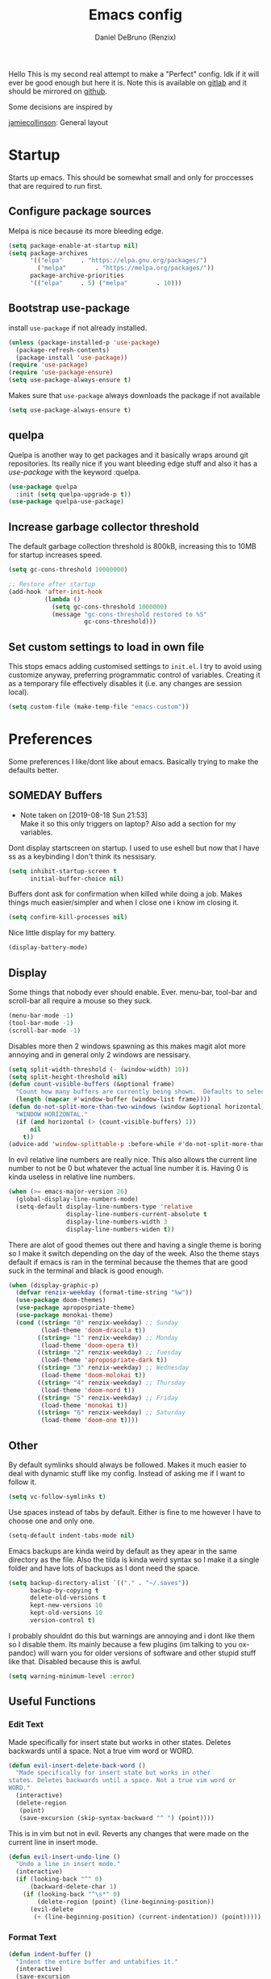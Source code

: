 #+TITLE: Emacs config
#+AUTHOR: Daniel DeBruno (Renzix)
#+TOC: true
#+PROPERTY: header-args :results silent

Hello This is my second real attempt to make a "Perfect" config. Idk
if it will ever be good enough but here it is. Note this is available
on [[https://gitlab.com/Renzix/Dotfiles][gitlab]] and it should be mirrored on [[https://github.com/Renzix/Dotfiles-Mirror][github]].

Some decisions are inspired by

[[https://jamiecollinson.com/blog/my-emacs-config/][jamiecollinson]]: General layout

* Startup

  Starts up emacs. This should be somewhat small and only for
  proccesses that are required to run first.

** Configure package sources

   Melpa is nice because its more bleeding edge.

   #+NAME: melpa
   #+BEGIN_SRC emacs-lisp
     (setq package-enable-at-startup nil)
     (setq package-archives
           '(("elpa"     . "https://elpa.gnu.org/packages/")
             ("melpa"        . "https://melpa.org/packages/"))
           package-archive-priorities
           '(("elpa"     . 5) ("melpa"        . 10)))

   #+END_SRC

** Bootstrap use-package

   install =use-package= if not already installed.

   #+NAME: use-package
   #+BEGIN_SRC emacs-lisp
     (unless (package-installed-p 'use-package)
       (package-refresh-contents)
       (package-install 'use-package))
     (require 'use-package)
     (require 'use-package-ensure)
     (setq use-package-always-ensure t)
   #+END_SRC

   Makes sure that =use-package= always downloads the package if not available

   #+BEGIN_SRC emacs-lisp
     (setq use-package-always-ensure t)
   #+END_SRC
** quelpa

   Quelpa is another way to get packages and it basically wraps around
   git repositories. Its really nice if you want bleeding edge stuff
   and also it has a [[use-package]] with the keyword :quelpa.

   #+NAME: quelpa-use-package
   #+BEGIN_SRC emacs-lisp
     (use-package quelpa
       :init (setq quelpa-upgrade-p t))
     (use-package quelpa-use-package) 
   #+END_SRC
** Increase garbage collector threshold

   The default garbage collection threshold is 800kB, increasing this
   to 10MB for startup increases speed.

   #+NAME: garbage-collection
   #+BEGIN_SRC emacs-lisp
     (setq gc-cons-threshold 10000000)

     ;; Restore after startup
     (add-hook 'after-init-hook
               (lambda ()
                 (setq gc-cons-threshold 1000000)
                 (message "gc-cons-threshold restored to %S"
                          gc-cons-threshold)))
   #+END_SRC

** Set custom settings to load in own file

   This stops emacs adding customised settings to =init.el=. I try to
   avoid using customize anyway, preferring programmatic control of
   variables. Creating it as a temporary file effectively disables it
   (i.e. any changes are session local).

   #+NAME: custom
   #+BEGIN_SRC emacs-lisp
     (setq custom-file (make-temp-file "emacs-custom"))
   #+END_SRC

* Preferences

  Some preferences I like/dont like about emacs. Basically trying to
  make the defaults better.

** SOMEDAY Buffers

   - Note taken on [2019-08-18 Sun 21:53] \\
     Make it so this only triggers on laptop? Also add a section for my variables.

   Dont display startscreen on startup. I used to use eshell but now
   that I have ss as a keybinding I don't think its nessisary.

   #+NAME: initial-buffer
   #+BEGIN_SRC emacs-lisp
     (setq inhibit-startup-screen t
           initial-buffer-choice nil)
   #+END_SRC

   Buffers dont ask for confirmation when killed while doing a
   job. Makes things much easier/simpler and when I close one i know
   im closing it.

   #+NAME: confirm-kill-processes
   #+BEGIN_SRC emacs-lisp
     (setq confirm-kill-processes nil)
   #+END_SRC
   
   Nice little display for my battery.

   #+NAME: battery
   #+BEGIN_SRC emacs-lisp
     (display-battery-mode)
   #+END_SRC

** Display

   Some things that nobody ever should enable. Ever. menu-bar,
   tool-bar and scroll-bar all require a mouse so they suck.

   #+NAME: bar-disable
   #+BEGIN_SRC emacs-lisp
     (menu-bar-mode -1)
     (tool-bar-mode -1)
     (scroll-bar-mode -1)
   #+END_SRC
   
   Disables more then 2 windows spawning as this makes magit alot more
   annoying and in general only 2 windows are nessisary.

   #+NAME: two-windows
   #+BEGIN_SRC emacs-lisp
     (setq split-width-threshold (- (window-width) 10))
     (setq split-height-threshold nil)
     (defun count-visible-buffers (&optional frame)
       "Count how many buffers are currently being shown.  Defaults to selected FRAME."
       (length (mapcar #'window-buffer (window-list frame))))
     (defun do-not-split-more-than-two-windows (window &optional horizontal)
       "WINDOW HORIZONTAL."
       (if (and horizontal (> (count-visible-buffers) 1))
           nil
         t))
     (advice-add 'window-splittable-p :before-while #'do-not-split-more-than-two-windows)
   #+END_SRC

   In evil relative line numbers are really nice. This also allows the
   current line number to not be 0 but whatever the actual line number
   it is. Having 0 is kinda useless in relative line numbers.

   #+NAME: line-numbers
   #+BEGIN_SRC emacs-lisp
     (when (>= emacs-major-version 26)
       (global-display-line-numbers-mode)
       (setq-default display-line-numbers-type 'relative
                     display-line-numbers-current-absolute t
                     display-line-numbers-width 3
                     display-line-numbers-widen t))
   #+END_SRC
   
   There are alot of good themes out there and having a single theme
   is boring so I make it switch depending on the day of the
   week. Also the theme stays default if emacs is ran in the terminal
   because the themes that are good suck in the terminal and black is
   good enough.

   #+NAME: theme
   #+BEGIN_SRC emacs-lisp
     (when (display-graphic-p)
       (defvar renzix-weekday (format-time-string "%w"))
       (use-package doom-themes)
       (use-package apropospriate-theme)
       (use-package monokai-theme)
       (cond ((string= "0" renzix-weekday) ;; Sunday
              (load-theme 'doom-dracula t))
             ((string= "1" renzix-weekday) ;; Monday
              (load-theme 'doom-opera t))
             ((string= "2" renzix-weekday) ;; Tuesday
              (load-theme 'apropospriate-dark t))
             ((string= "3" renzix-weekday) ;; Wednesday
              (load-theme 'doom-molokai t))
             ((string= "4" renzix-weekday) ;; Thursday
              (load-theme 'doom-nord t))
             ((string= "5" renzix-weekday) ;; Friday
              (load-theme 'monokai t))
             ((string= "6" renzix-weekday) ;; Saturday
              (load-theme 'doom-one t))))
   #+END_SRC   

** Other

   By default symlinks should always be followed. Makes it much easier
   to deal with dynamic stuff like my config. Instead of asking me if
   I want to follow it.

   #+NAME: symlinks
   #+BEGIN_SRC emacs-lisp
     (setq vc-follow-symlinks t)
   #+END_SRC

   Use spaces instead of tabs by default. Either is fine to me however
   I have to choose one and only one.

   #+NAME: indent-default
   #+BEGIN_SRC emacs-lisp
     (setq-default indent-tabs-mode nil)
   #+END_SRC
   
   Emacs backups are kinda weird by default as they apear in the same
   directory as the file. Also the tilda is kinda weird syntax so I
   make it a single folder and have lots of backups as I dont need the
   space.
  
   #+NAME: backups
   #+BEGIN_SRC emacs-lisp
     (setq backup-directory-alist `(("." . "~/.saves"))
           backup-by-copying t
           delete-old-versions t
           kept-new-versions 10
           kept-old-versions 10
           version-control t)
   #+END_SRC
   
   I probably shouldnt do this but warnings are annoying and i dont
   like them so I disable them. Its mainly because a few plugins (im
   talking to you ox-pandoc) will warn you for older versions of
   software and other stupid stuff like that. Disabled because this is
   awful.
   
   #+NAME: warn-level
   #+BEGIN_SRC emacs-lisp :tangle no
     (setq warning-minimum-level :error)
   #+END_SRC
 
** Useful Functions
*** Edit Text

    Made specifically for insert state but works in other
    states. Deletes backwards until a space. Not a true vim word or
    WORD.
   
    #+NAME evil-insert-delete-back-word
    #+BEGIN_SRC emacs-lisp
      (defun evil-insert-delete-back-word ()
        "Made specifically for insert state but works in other
      states. Deletes backwards until a space. Not a true vim word or
      WORD."
        (interactive)
        (delete-region
         (point)
         (save-excursion (skip-syntax-backward "^ ") (point))))
    #+END_SRC
   
    This is in vim but not in evil. Reverts any changes that were made
    on the current line in insert mode.

    #+NAME: evil-insert-undo-line
    #+BEGIN_SRC emacs-lisp
      (defun evil-insert-undo-line ()
        "Undo a line in insert mode."
        (interactive)
        (if (looking-back "^" 0)
            (backward-delete-char 1)
          (if (looking-back "^\s*" 0)
              (delete-region (point) (line-beginning-position))
            (evil-delete
             (+ (line-beginning-position) (current-indentation)) (point)))))
    #+END_SRC

*** Format Text

    #+NAME: indent-buffer
    #+BEGIN_SRC emacs-lisp
      (defun indent-buffer ()
        "Indent the entire buffer and untabifies it."
        (interactive)
        (save-excursion
          (indent-region (point-min) (point-max) nil)
          (untabify (point-min) (point-max))))
    #+END_SRC
   
    Smart indentation that i found [[https://www.emacswiki.org/emacs/NoTabs][here]]. Infers indentation based on
    the amount of tabs/spaces in the current buffer. If its a new
    buffer then use the [[indent-default][default value]].

    #+NAME: infer-identation-style
    #+BEGIN_SRC emacs-lisp
      (defun infer-indentation-style ()
        (let ((space-count (how-many "^  " (point-min) (point-max)))
              (tab-count (how-many "^\t" (point-min) (point-max))))
          (if (> space-count tab-count) (setq indent-tabs-mode nil))
          (if (> tab-count space-count) (setq indent-tabs-mode t))))
    #+END_SRC

*** File Handling

    Emacs is actually stupid and if you try to rename a open file it
    wont effect the buffer. You then end up with 2 files and you have
    to either close or rename the buffer. This should be in emacs by
    default idk why its not.

    #+NAME: rename-file-and-buffer
    #+BEGIN_SRC emacs-lisp
      (defun rename-file-and-buffer ()
        "Renames current buffer and file it is visiting."
        (interactive)
        (let* ((name (buffer-name))
               (filename (buffer-file-name))
               (basename (file-name-nondirectory filename)))
          (if (not (and filename (file-exists-p filename)))
              (error "Buffer '%s' is not visiting a file!" name)
            (let ((new-name (read-file-name "New name: "
                                            (file-name-directory filename) basename nil basename)))
              (if (get-buffer new-name)
                  (error "A buffer named '%s' already exists!" new-name)
                (rename-file filename new-name 1)
                (rename-buffer new-name)
                (set-visited-file-name new-name)
                (set-buffer-modified-p nil)
                (message "File '%s' successfully renamed to '%s'"
                         name (file-name-nondirectory new-name)))))))
    #+END_SRC
   
    This is the same problem as the function above. Emacs does not
    close the buffer you have open if you delete the file so you might
    accidently save it. Better to just call this function if the buffer
    is open.

    #+NAME: delete-file-and-buffer
    #+BEGIN_SRC emacs-lisp
      (defun delete-file-and-buffer ()
        "Kill the current buffer and deletes the file it is visiting."
        (interactive)
        (let ((filename (buffer-file-name)))
          (when filename
            (if (vc-backend filename)
                (vc-delete-file filename)
              (progn
                (delete-file filename)
                (message "Deleted file %s" filename)
                (kill-buffer))))))
    #+END_SRC

*** SOMEDAY Projects
    
    - Note taken on [2019-08-18 Sun 21:53] \\
      Make a =projectile-create-tags= that also works on windows

    This first sees if it is in a projectile project. If it isnt then
    it will ask for one then run =projectile-find-file=. If it is then
    it will just run =projectile-find-file=. Just a better default.

    #+NAME: helm-projectile-find-file-or-project
    #+BEGIN_SRC emacs-lisp
      (defun helm-projectile-find-file-or-project ()
        "Does switch project if not in a project and 'find-file' if in one."
        (interactive)
        (if (projectile-project-p)
            (helm-projectile-find-file)
          (helm-projectile-switch-project)))
    #+END_SRC
    
    This one runs =helm-projectile-find-file= if in a project but
    normal =helm-find-file= if not inside a project.

    #+NAME: helm-projectile-find-file-or-project
    #+BEGIN_SRC emacs-lisp
      (defun helm--find-file-or-projectile-find-file ()
        "Does switch project if not in a project and 'find-file' if in one."
        (interactive)
        (if (projectile-project-p)
            (helm-projectile-find-file)
          (helm-find-file)))
    #+END_SRC
   
    This first sees if it is in a projectile project. If it isnt then
    it will ask for one then both of them run =helm-projectile-ag= or
    =helm-projectile-rg= depending on if you are in windows or
    something else. I made this fix because helm-projectile-rg didnt
    work on windows but maybe i should try again later (rg does work
    on windows just not the emacs plugin).

    #+NAME: helm-projectile-search-or-project
    #+BEGIN_SRC emacs-lisp
      (defun helm-projectile-search-or-project ()
        "Does switch project if not in a project and search all files in said project."
        (interactive)
        (if (projectile-project-p)
            (if (string-equal system-type "windows-nt")
                (helm-projectile-ag)
              (helm-projectile-rg))
          (helm-projectile-switch-project)))
    #+END_SRC

    Creates tags for all the files. I need to get something like this
    that works properly on windows.
   
    #+NAME: create-tags
    #+BEGIN_SRC emacs-lisp
      (defun create-tags (dir-name)
        "Create tags file in DIR-NAME."
        (interactive "DDirectory: ")
        (eshell-command
         (format "find %s -type f -name \"*.[ch]\" | etags -" dir-name)))
    #+END_SRC

*** SOMEDAY Open Buffer
    
    - Note taken on [2019-08-18 Sun 21:54] \\
      Add doas-edit or make [[sudo-edit]] check for bsd/doas

    I like using eshell and vterm but dealing with emacs buffers is
    actually insane. I made a coupld simple functions to switch to a
    vterm/eshell window and then be able to switch back. This makes
    them fullscreen which is hella nice. This is the variable that
    stores the perspective.

    #+NAME: my:window-conf
    #+BEGIN_SRC emacs-lisp
      (defvar my:window-conf nil)
    #+END_SRC

    Here is the eshell toggle function which uses said variable to
    switch if not already in a eshell buffer fullscreen.
    
    #+NAME: eshell-toggle
    #+BEGIN_SRC emacs-lisp
      (defun eshell-toggle (buf-name)
        "Switch to eshell and save persp.  BUF-NAME is the current buffer name."
        (interactive (list (buffer-name)))
        (if (string-equal buf-name "*eshell*")
            (set-window-configuration my:window-conf)
          (progn
            (setq my:window-conf (current-window-configuration))
            (delete-other-windows)
            (eshell))))
    #+END_SRC
    
    This is for the next funciton. vterm doesnt automatically switch
    if called and open so i need a helper function.

    #+NAME: switch-to-vterm
    #+BEGIN_SRC emacs-lisp
      (defun switch-to-vterm ()
        "Switch to vterm."
        (if (get-buffer "vterm")
            (switch-to-buffer "vterm")
          (vterm)))
    #+END_SRC
    
    Function to switch to a fullscreen terminal and back again without
    losing your current layout.

    #+NAME: vterm-toggle
    #+BEGIN_SRC emacs-lisp
      (defun vterm-toggle (buf-name)
        "Switch to vterm and save persp.  BUF-NAME is the current buffer name."
        (interactive (list (buffer-name)))
        (if (string-equal buf-name "vterm")
            (set-window-configuration my:window-conf)
          (progn
            (setq my:window-conf (current-window-configuration))
            (delete-other-windows)
            (switch-to-vterm))))
    #+END_SRC

    Opens magit status in a single buffer because its so much easier to
    work with a do git things. I dont really need to see the file I was
    working on as I can just see the changes in =magit-status=

    #+NAME: magit-status-only
    #+BEGIN_SRC emacs-lisp
      (defun magit-status-only ()
        "Opens magit-status in a single buffer."
        (magit-status)
        (delete-other-windows))
    #+END_SRC

    Opens the current buffer with sudo. Again this probably should be
    default or at least some form of it as this doesnt work if you dont
    have sudo. Maybe there is a cross platform su thing for tramp? idk
   
    #+NAME: sudo-edit
    #+BEGIN_SRC emacs-lisp
      (defun sudo-edit (&optional arg)
        "Edits a file with sudo priv.  Optionally take a ARG for the filename."
        (interactive "P")
        (if (or arg (not buffer-file-name))
            (find-file
             (concat "/sudo:root@localhost:"
                     (ido-read-file-name "Find file(as root): ")))
          (find-alternate-file (concat "/sudo:root@localhost:" buffer-file-name))))


    #+END_SRC
    
    Opens my emacs configuration for editing.

    #+NAME: open-emacs-config
    #+BEGIN_SRC emacs-lisp
      (defun open-emacs-config ()
        "Opens my Emacs config uwu."
        (interactive)
        (find-file "~/Dotfiles/.emacs.d/config.org"))
    #+END_SRC

* Core
** Fuzzy Find
*** Helm

    Helm is a fuzzy finder search for ANYTHING you want in emacs. It
    also has alot of plugins that work with other plugins. The two
    alternatives is ivy and ido. Helm is the heaviest however it also
    has the most features. Ivy is the simpliest and has the smallest
    code base. Ivy is also very extendable and easier to work with
    then helm or ido. Ido comes default with emacs and is said to be
    the fastest but has a more complex code base then ivy.

    One of the big things that seperates helm from the rest is that
    there are multiple selection options per command. For example if
    you =helm-find-file= and press =RET= it will open that
    file. However if you press F2 it will open that file in another
    window.

    #+NAME: helm
    #+BEGIN_SRC emacs-lisp
      (use-package helm
        :config
        (helm-autoresize-mode t)
        (setq helm-autoresize-max-height 30
              helm-display-header-line nil)
        (helm-mode t))
    #+END_SRC

    Helm has a plugin you can use to use ripgrep as the search tool.

    #+NAME: helm-rg
    #+BEGIN_SRC emacs-lisp
      (use-package helm-rg
        :after helm)
    #+END_SRC
   
** Version Control
*** Git
**** Magit
     
     Magit is one of the greatest emacs packages to exist. It allows
     the power of git in a tui/gui/cli form depending on what is
     needed. Note this is disabled because it is not [[Evil]] enough

     #+NAME: magit
     #+BEGIN_SRC emacs-lisp
       (use-package magit)
     #+END_SRC

**** Forge

     This is in beta but forge allows [[magit]] to talk to github and
     gitlab in order to deal with Pull Requests and Issues.

     #+NAME: forge
     #+BEGIN_SRC emacs-lisp
       (use-package forge
         :after magit)
     #+END_SRC
**** evil-magit

     [[Magit]] isnt [[evil]] enough. It doesnt have standard [[evil]] keybindings
     and rebinds stuff like j and k. evil-magit fixes this by
     rebinding them and this is one of the only packages that isnt
     supported by [[evil-collection]]. For some fucking reason this has to
     load before evil so it also needs evil-want-keybinding for
     [[evil-collection]].

     #+NAME: evil-magit
     #+BEGIN_SRC emacs-lisp
       (use-package evil-magit
         :init (setq evil-want-keybinding nil))
     #+END_SRC

**** Git Timemachine

     This package allows you to go back and forth between a files git
     history. 

     #+NAME: git-timemachine
     #+BEGIN_SRC emacs-lisp
       (use-package git-timemachine
         :bind ("C-c g t" . 'git-timemachine-toggle))
     #+END_SRC     

**** Git Gutter

     Shows changes, deletions or additions from master. Really useful
     to see what you did and what will or wont be committed without
     having to open up [[magit]].

     #+NAME: git-gutter
     #+BEGIN_SRC emacs-lisp
       (use-package git-gutter 
         :config (global-git-gutter-mode)) 
     #+END_SRC
** Autocompletion
*** Company
    
    Company is the newest and greatest auto completion engine for
    emacs. Technically these have binds but I am not really counting
    those as real keybindings because its only in effect during a
    completion.

    #+NAME: company
    #+BEGIN_SRC emacs-lisp
      (use-package company
        :init
        (add-hook 'after-init-hook 'global-company-mode)
        (setq company-require-match 'never
              company-minimum-prefix-length 2
              company-tooltip-align-annotations t
              company-idle-delay 1
              company-tooltip-limit 20
              global-company-mode t)
        :bind (:map company-active-map
                    ("S-TAB" . company-select-previous)
                    ("<backtab>" . company-select-previous)
                    ("<return>" . nil)
                    ("RET" . nil)
                    ("C-SPC" . company-complete-selection)
                    ("TAB" . company-complete-common-or-cycle)))
    #+END_SRC
    
    This is also intergrated with [[yasnippet]] for a whole bunhc of
    functions.
     
    #+NAME: company-mode-with-yas
    #+BEGIN_SRC emacs-lisp
      (defun company-mode-with-yas (backend)
        (if (and (listp backend) (member 'company-yasnippet backend))
            backend
          (append (if (consp backend) backend (list backend))
                  '(:with company-yasnippet))))

      (with-eval-after-load "company"
        (with-eval-after-load "yasnippet"
          '(setq company-backends (mapcar #'company-mode-with-yas company-backends))))
    #+END_SRC

** Projects
*** Projectile
    <<helm-projectile>>
    
    Projectile is a way to use specific commands for a specific
    project. A project is any folder with a source control or a
    .projectile file/folder. This is the definition of helm-projectile
    however it also installs projectile. This is also intergrated into
    [[helm]].

    #+NAME: projectile
    #+BEGIN_SRC emacs-lisp
      (use-package helm-projectile
        :after 'helm
        :init
        (setq projectile-enable-caching t
              projectile-file-exists-local-cache-expire (* 5 60)
              projectile-file-exists-remote-cache-expire (* 10 60)
              projectile-switch-project-action 'helm-projectile-find-file
              projectile-sort-order 'recently-active)
        :config
        (projectile-mode t))
    #+END_SRC

*** Treemacs
    <<treemacs-evil>><<treemacs-projectile>><<treemacs-magit>>
    
    Treemacs is a tree layout file explorer. Its useful for projects
    and has TONS of plugins to work with other plugins. It works with
    [[evil]],[[projectile]], and [[magit]]. It also should have =all-the-icons= to
    look pretty :p.

    #+NAME: treemacs
    #+BEGIN_SRC emacs-lisp
      (use-package treemacs)
      (use-package treemacs-evil
        :after '(treemacs evil))
      (use-package treemacs-projectile
        :after '(treemacs projectile))
      (use-package treemacs-magit
        :after '(treemacs magit))
      ;; Icons for treemacs
      (use-package all-the-icons)
    #+END_SRC

** Plain Text Modes
*** Org
    
    Org mode is the best thing since sliced bread. It allows you to do
    Outlines, Planning, Capturing, Spreadsheets, Markup, Exporting,
    Literite Programming and much [[https://orgmode.org/][more]].

    #+NAME: org
    #+BEGIN_SRC emacs-lisp
      (use-package org
        :init
        (setq-default initial-major-mode 'org-mode
                      initial-scratch-message ""
                      org-src-tab-acts-natively t
                      org-confirm-babel-evaluate nil)
        (setq org-log-done 'time
              org-todo-keywords '((sequence "TODO(t)" "SOMEDAY(s)" "NEXT(n)" "|")
                                  (sequence "WORKING(w!)" "BLOCKED(B@)" "|")
                                  (sequence "REPORT(r)" "BUG(b)" "KNOWN(k)" "|" "FIXED(f!)")
                                  (sequence "|" "DONE(d)" "CANCEL(c@)")
                                  (sequence "|" "STUDY(y!)")))
        (org-babel-do-load-languages
         'org-babel-load-languages
         '((org . t)
           (C . t)
           (latex . t)
           (emacs-lisp . t)
           (sql . t)
           (shell . t)
           (python . t))))
    #+END_SRC
    <<org-rifle>>
    
    Org rifle is a thing that helps me search a org mode multiple org
    mode buffers with [[helm]] I am mainly gonna use it to search for
    locations. Note this requires [[helm]]
    
    #+NAME: helm-org-rifle
    #+BEGIN_SRC emacs-lisp
      (use-package helm-org-rifle
        :after '(org helm))
    #+END_SRC

**** Org Exports
     <<ox-pandoc>><<htmlize>><<ox-twbs>><<ox-hugo>>
     There are many plugins you can install to get more exports. Here
     are the 3 that I use frequently. Pandoc is nice for docx, htmlize
     is for html and ox-twbs is for better html docs with
     twitter-bootstrap. ox-hugo because the markdown specs are awful
     and very vague so this one works on the static site generator
     [[https://gohugo.io][hugo]]. See [[https://ox-hugo.scripter.co][here]] for doucmentation on it.

     #+NAME: org-exports
     #+BEGIN_SRC emacs-lisp
       (use-package ox-pandoc
         :after org)
       (use-package htmlize
         :after org)
       (use-package ox-twbs
         :after org)
       (use-package ox-hugo
         :after org)
     #+END_SRC

**** Evil org mode

     [[Org]] mode is nice but [[evil]] is also very nice. Here is the only
     other one then [[magit-evil]] that doesnt have [[evil-collection]]
     keybindings.
     
     #+NAME: evil-org
     #+BEGIN_SRC emacs-lisp
       (use-package evil-org
         :after '(org evil)
         :config
         (add-hook 'org-mode-hook 'evil-org-mode)
         (evil-org-set-key '(navigation insert textobjects additional calendar))
         (evil-org-agenda-set-keys))
     #+END_SRC
*** LaTeX
**** TODO Auctex
     - Note taken on [2019-08-18 Sun 21:52] \\
       Add MLA style LaTeX template
     <<latex>>
     
     Auctex is supposed to be really good at showing and displaying
     LaTeX. I should use latex but I normally just use org-mode.

     #+NAME: auctex
     #+BEGIN_SRC emacs-lisp
       (use-package tex
         :ensure auctex
         :config
         (setq TeX-auto-save t
               TeX-parse-self t
               TeX-view-program-selection '(((output-dvi has-no-display-manager)
                                             "dvi2tty")
                                            ((output-dvi style-pstricks)
                                             "dvips and gv")
                                            (output-dvi "xdvi")
                                            (output-pdf "mupdf")
                                            (output-html "xdg-open")))
         (add-to-list 'TeX-view-program-list '("mupdf" "mupdf %o")))
     #+END_SRC
     
     It also has a [[company]] backend

     #+NAME: company-auctex
     #+BEGIN_SRC emacs-lisp
       (use-package company-auctex
         :after '(company tex)
         :config (company-auctex-init))
     #+END_SRC
     
*** Markdown
    <<markdown>>
    
    Markdown is dope and even though I would love to use org-mode for
    everything sometimes I have to edit/view markdown.

    #+NAME: markdown-mode
    #+BEGIN_SRC emacs-lisp
      (use-package markdown-mode)
    #+END_SRC

** Key Packages
*** Evil 
    
    Evil is vi emulation in emacs. It is by far the best vi emulation
    outside of vi itself and very extendable/fast.

    #+NAME: evil
    #+BEGIN_SRC emacs-lisp
      (use-package evil
        :config (evil-mode 1))
    #+END_SRC
    
    =evil-collection= is a project which provides evil keybindings for
    almost every popular plugin in emacs outside of a few. Its really
    nice if you want to use evil in buffers where its very emacsy. A
    list of all keybindings and supported packages can be found
    [[https://github.com/emacs-evil/evil-collection][here]]. One of the nonsupported packages is magit so here is
    [[file:config.org::*evil-magit][evil-magit]] config. Also [[evil-magit]] has to load before evil so it
    needs to set evil-want-keybinding to nil.

    #+NAME: evil-collection
    #+BEGIN_SRC emacs-lisp
      (use-package evil-collection
        :after '(evil evil-magit)
        :config (evil-collection-init))
    #+END_SRC
    
    =evil-goggles= makes it so that every edit you do is highlighted
    for a brief period of time. This makes it much easier to know
    exactly what you are doing and also looks cool af.

    #+NAME: evil-goggles
    #+BEGIN_SRC emacs-lisp
      (use-package evil-goggles
        :after evil
        :config (progn
                  (evil-goggles-mode)
                  (evil-goggles-use-diff-faces)))
    #+END_SRC
    
    =evil-matchit= makes % work for alot of different things. All of
    them are listed [[https://github.com/redguardtoo/evil-matchit][here]].

    #+NAME: evil-matchit
    #+BEGIN_SRC emacs-lisp
      (use-package evil-matchit
        :after evil
        :config (global-evil-matchit-mode 1))
    #+END_SRC

*** SOMEDAY God mode
*** general

    General keybindings most of the ones i use are going to be defined here
    as a general rule of thumb i am using , instead of C-c and those are going
    to be defined in other packages.
  
    #+NAME: general
    #+BEGIN_SRC emacs-lisp
      (use-package general)
    #+END_SRC

*** key-chord
    
    key-chord allows you to make key strokes that only trigger if you
    press them fast enough. This makes for some pretty interesting
    ideas and allows you to bind a nonprefix key to a prefix. This is
    a very underused package imo because pressing the same character 2
    times in a row is very easy.

    #+NAME: key-chord
    #+BEGIN_SRC emacs-lisp
      (use-package key-chord
        :config (key-chord-mode 1))
    #+END_SRC

*** which-key

    which-key shows keybindings as you press them making it much
    easier. Helps ALOT when learning keybinds

    #+NAME: which-key
    #+BEGIN_SRC emacs-lisp
      (use-package which-key
        :config (which-key-mode))
    #+END_SRC
    
** vterm
   
   Very powerful terminal emulator as the project was started by
   neovim to create a actual terminal emulator in neovim. This should
   in theory be just as good. Unfortunately the [[https://melpa.org/][melpa]] package doesnt
   install properly so you have to [[https://github.com/akermu/emacs-libvterm][manually]] install it. These keybinds
   also don't count.

   #+NAME: vterm
   #+BEGIN_SRC emacs-lisp
     ;;(use-package vterm)
     (eval-after-load "general"
       '(when (file-directory-p "~/Projects/NotMine/emacs-libvterm")
          (add-to-list 'load-path "~/Projects/NotMine/emacs-libvterm")
          (require 'vterm)
          (general-define-key
           :states '(normal)
           :keymaps 'vterm-mode-map
           "o" #'evil-insert-resume
           "a" #'evil-insert-resume
           "i" #'evil-insert-resume
           "<return>" #'evil-insert-resume)))
   #+END_SRC
    
** Templates/Snippets

   Yasnippets is possibly cool? It's supposed to intergrate with
   [[company]] mode if I add some code which seems cool. All this does is
   add the abillity to add predefined definitions in a whole bunch of
   languages.
    
   #+NAME: yasnippet
   #+BEGIN_SRC emacs-lisp
     (use-package yasnippet
       :config (yas-global-mode))
   #+END_SRC
    
   Yasnippets requires another package for some predefined snippets so
   I can actually use it without defining it myself.

   #+NAME: yasnippet-snippets
   #+BEGIN_SRC emacs-lisp
     (use-package yasnippet-snippets
       :config (yasnippet-snippets-initialize))
   #+END_SRC
    
*** Gentoo Snippets
    
    Gentoo comes with a skeleton for ebuilds which is nice. I would
    like to include it by default.

    #+NAME: gentoo-snippets
    #+BEGIN_SRC emacs-lisp
      (add-hook 'ebuild-mode-hook 'ebuild-mode-insert-skeleton)
    #+END_SRC

** Chat programs
*** Matrix
    <<matrix>>

    Matrix is nice but I know nobody on it. Too bad the emacs cilient
    is actually amazing...
    
    #+NAME: matrix-client
    #+BEGIN_SRC emacs-lisp
      (use-package matrix-client
        :quelpa ((matrix-client :fetcher github :repo "alphapapa/matrix-client.el"
                                :files (:defaults "logo.png" "matrix-client-standalone.el.sh"))))
    #+END_SRC

*** Discord
**** Elcord
     
     elcord is rich presence in discord.

     #+NAME: elcord
     #+BEGIN_SRC emacs-lisp
       (use-package elcord
         :config
         (setq elcord-use-major-mode-as-main-icon t)
         (elcord-mode))
     #+END_SRC

**** Discord-api

     A project i have been working on uwu

     #+NAME: discord-api
     #+BEGIN_SRC emacs-lisp
       (when (file-directory-p "~/Projects/Mine/rencord")
         (add-to-list 'load-path "~/Projects/Mine/rencord")
         (require 'rencord))
     #+END_SRC
    
** Beacon

   Beacon just shos a light to the location where the cursor moved
   to. Simple as that.

   #+NAME: beacon
   #+BEGIN_SRC emacs-lisp
     (use-package beacon
       :config (beacon-mode 1))
   #+END_SRC
    
** Programming
*** Autopair

    Autopair just adds a closing ) to your (. It also supports other
    types such as []{}<> and many more.

    #+NAME: autopair
    #+BEGIN_SRC emacs-lisp
      ;; Misc programming stuff
      (use-package autopair
        :config (autopair-global-mode t))
    #+END_SRC

*** LSP
    <<lsp>>
   
    lsp is basically a server that does syntax checking and stuff. The
    best part about it is its editor independant so that all the
    editors can improve it making it alot better.
   
    #+NAME: lsp-mode
    #+BEGIN_SRC emacs-lisp
      (use-package lsp-mode
        :hook
        ((scala-mode . lsp)
         (java-mode . lsp)
         (python-mode . lsp)
         (c-mode . lsp))
        :config (setq lsp-prefer-flymake nil))
    #+END_SRC
   
    =lsp-ui= adds a inline ui element so you can see it.

    #+NAME: lsp-ui
    #+BEGIN_SRC emacs-lisp
      (use-package lsp-ui
        :after lsp-mode
        :hook (lsp-mode-hook . lsp-ui-mode))
    #+END_SRC
   
    lsp also has [[company]] support

    #+NAME: company-lsp
    #+BEGIN_SRC emacs-lisp
      (use-package company-lsp
        :after '(company lsp-mode))
    #+END_SRC

    [[lsp]] also has =dap-mode= which is in [[https://github.com/emacs-lsp/dap-mode][alpha]] and can be used to
    debug. Hopefully it gets really good eventually.

    #+NAME: dap-mode
    #+BEGIN_SRC emacs-lisp
      (use-package dap-mode
        :config
        (dap-mode 1)
        (dap-ui-mode 1)
        (require 'dap-python)
        (require 'dap-java)
        (require 'dap-lldb))
    #+END_SRC

*** JVM
**** java
    
     All i have for java is a simple [[lsp]]. Maybe eventually I will hook
     up the entire eclipse server thing too.
   
     #+NAME: lsp-java
     #+BEGIN_SRC emacs-lisp
       (use-package lsp-java)
     #+END_SRC

**** scala
    
     Scala lsp is part of [[lsp-mode]] so you can enable/disable it from
     there. Here is just syntax highlighting for scala.
    
     #+BEGIN_SRC emacs-lisp
       (use-package scala-mode
         :mode "\\.s\\(cala\\|bt\\)$")
     #+END_SRC
     <<sbt>><<sbt-mode>>
    
     this is a mode for [[scala]] package manager sbt.
    
     #+BEGIN_SRC emacs-lisp
       (use-package sbt-mode
         :commands sbt-start sbt-command
         :config
         ;; WORKAROUND: https://github.com/ensime/emacs-sbt-mode/issues/31
         ;; allows using SPACE when in the minibuffer
         (substitute-key-definition
          'minibuffer-complete-word
          'self-insert-command
          minibuffer-local-completion-map))
     #+END_SRC

**** SOMEDAY kotlin
**** SOMEDAY clojure
*** Scripting langs
**** python
     <<python>>
   
     We are using [[https://github.com/microsoft/language-server-protocol][microsofts lsp]] because its supposed to be good. Thats
     about it probably should add more. Also this is partially configured
     in [[lsp-mode]]

     #+NAME: lsp-python-ms
     #+BEGIN_SRC emacs-lisp
       (use-package lsp-python-ms)
     #+END_SRC

**** rakudo
     <<perl6-mode>><<flycheck-perl6>>
   
     perl6 is such a cool language but its SOO slow. Feels bad. Maybe
     eventually it becomes fast and good enough to be used in
     industry. Note this doesnt have that good syntax highlighting and
     no lsp.

     #+NAME: perl6
     #+BEGIN_SRC emacs-lisp
       (use-package perl6-mode)
       (use-package flycheck-perl6
         :after flycheck)
     #+END_SRC

**** SOMEDAY perl
**** SOMEDAY common-lisp
**** SOMEDAY shell
*** Microsoft/Dotnet
**** csharp
     <<c#>><<omnisharp>>
    
     csharp is still growing a emacs presence. For right now omnisharp
     is what we got and its still in beta. We also have standard syntax
     highlighting for it.

     #+NAME: csharp-mode
     #+BEGIN_SRC emacs-lisp
       (use-package csharp-mode)
       (use-package omnisharp
         :hook (csharp-mode-hook . omnisharp-mode)
         :config
         (add-to-list 'company-backends 'company-omnisharp)
         (add-to-list 'auto-mode-alist '("\\.xaml\\'" . xml-mode)))
     #+END_SRC

**** powershell
    
     Just a major mode and simple repl for powershell. Nothing too
     major.

     #+NAME: powershell
     #+BEGIN_SRC emacs-lisp
       (use-package powershell)
     #+END_SRC

*** rust
   
    Rust support is alright. Most things should work ootb with rustic
    and [[lsp-mode]].

    #+NAME: rustic
    #+BEGIN_SRC emacs-lisp
      (use-package rustic)
    #+END_SRC

*** c and cpp
    <<c>><<cpp>>
   
    This one uses irony server which needs to be installed. Note that
    it can be installed inside emacs. Uses [[lsp]] to do stuff.

    #+NAME: irony
    #+BEGIN_SRC emacs-lisp
      (use-package irony
        :hook (c++-mode-hook . irony-mode)
        :hook (objc-mode-hook . irony-mode)
        :hook (c-mode-hook . irony-mode))
    #+END_SRC
   
    Irony also has support for [[company]].

    #+NAME: compnay-irony
    #+BEGIN_SRC emacs-lisp
      (use-package company-irony
        :after '(company irony))
    #+END_SRC
   
    This allows us to read docs while irony is working.

    #+NAME: irony-eldoc
    #+BEGIN_SRC emacs-lisp
      (use-package irony-eldoc
        :after '(irony))
    #+END_SRC

*** haskell
    <<lsp-haskell>><<flycheck-haskell>>
   
    Haskell is a cool language. I should probably actually learn it one
    day.

    #+NAME: haskell-mode
    #+BEGIN_SRC emacs-lisp
      (use-package haskell-mode)
      (use-package lsp-haskell
        :after lsp-mode)
      (use-package flycheck-haskell
        :after flycheck)
    #+END_SRC

*** Google
**** dart
    
     Dart is googles new language. I doubt im ever going to use it but
     it seems cool enough to try out.

     #+NAME: dart-mode
     #+BEGIN_SRC emacs-lisp
       (use-package dart-mode)
     #+END_SRC
    
*** Flycheck
    <<flycheck-pos-tip>>
   
    These are my flycheck settings although most packages have their
    flycheck set to start in their own packages.

    #+NAME: flycheck
    #+BEGIN_SRC emacs-lisp
      (use-package flycheck
        :init (global-flycheck-mode))
      (use-package flycheck-pos-tip
        :after flycheck
        :config (flycheck-pos-tip-mode))
    #+END_SRC

*** imenu
   
    Imenu is nice to have because you can intelligently view and move
    to parts of your program. This one in perticular is able to do it
    anywhere and have helm support.
  
    #+NAME: imenu-anywhere
    #+BEGIN_SRC emacs-lisp
      (use-package imenu-anywhere)
    #+END_SRC

* Keybindings

  This is all of my defined keybinds. I use [[key-chord]] alot because its
  a good package for [[evil]]. People rarely do things like ;; (M-x ;) and
  other stuff. 

  #+NAME: keybinds
  #+BEGIN_SRC emacs-lisp :noweb yes
    (eval-after-load "general"
      (progn 
        <<keybinds-normal>>
        <<keybinds-insert>>
        <<keybinds-org-mode>>))
  #+END_SRC

** Normal/Visual State
   
   General evil overided global keybinds. 

   #+NAME: keybinds-normal
   #+BEGIN_SRC emacs-lisp :tangle no
     (general-define-key
      :states '(normal visual)
      "|" 'helm-mini
      "SPC" 'helm-imenu
      "_" 'evil-jump-backward
      "s" 'eshell-toggle
      "S" 'helm-find-file-or-projectile-find-file
      ";" 'helm-M-x
      "g c c" 'comment-line
      "g c r" 'comment-or-uncomment-region
      "g =" 'indent-buffer
      "g p" 'projectile-command-map
      "\\" 'helm-projectile-search-or-project
      "U" 'undo-tree-visualize
      "Q" 'save-buffers-kill-terminal
      ", , c" 'org-capture
      ", , l" 'org-store-link
      (general-chord ";;") 'eval-expression
      (general-chord "SS") 'helm-projectile-find-file-or-project
      (general-chord "ss") 'vterm-toggle
      (general-chord "``") 'magit-status)
   #+END_SRC
  
** Insert State

   These are my keys for insert mode. They should be specifically
   about entering or deleting text.

   #+NAME: keybinds-insert
   #+BEGIN_SRC emacs-lisp :tangle no
     (general-define-key
      :states '(insert)
      (general-chord "uu") 'evil-insert-delete-back-word)
   #+END_SRC
  
** Ex commands
   
   The rest is my ex commands. These are things that are pretty
   useful but do not require much context.

   #+NAME: ex-commands
   #+BEGIN_SRC emacs-lisp
     (evil-ex-define-cmd "cfg" 'open-emacs-config)
     (evil-ex-define-cmd "a[genda]" 'org-agenda)
     (evil-ex-define-cmd "q[uit]" 'delete-window)
     (evil-ex-define-cmd "bd" 'kill-this-buffer)
   #+END_SRC
** Major Modes
*** Plain Text
**** Org mode

    The keybinds for org-mode.
    
    #+NAME: keybinds-org-mode
    #+BEGIN_SRC emacs-lisp
      (general-define-key
       :keymaps 'org-mode-map
       :states '(normal visual)
       "SPC" 'helm-org-rifle
       (general-chord "  ") 'helm-imenu
       ", c" 'org-ctrl-c-ctrl-c
       ", <" 'outline-demote
       ", >" 'outline-promote
       ", p" 'org-up-element
       ", n" 'org-down-element
       ", t" 'org-todo
       ", l" 'org-insert-link
       ", ." 'org-time-stamp
       ", s" 'org-schedule
       ", d" 'org-deadline
       ", e" 'org-export-dispatch
       ", [" 'org-agenda-file-to-front
       ", ]" 'org-remove-file
       ", '" 'org-edit-special)
    #+END_SRC

**** TODO Org src mode
**** SOMEDAY latex mode
     TeX-command-master
**** SOMEDAY markdown mode
*** Programming
**** NEXT csharp mode
**** TODO rustic mode
**** SOMEDAY c/cpp mode
**** SOMEDAY haskell mode
**** SOMEDAY java mode
**** SOMEDAY scala mode
**** SOMEDAY kotlin mode
**** SOMEDAY clojure mode
**** SOMEDAY powershell mode
**** SOMEDAY shell mode
**** SOMEDAY golang mode
**** SOMEDAY dart mode
**** SOMEDAY emacs lisp mode
**** SOMEDAY common lisp mode
**** SOMEDAY perl6 mode
*** Messaging
**** matrix mode
**** irc mode
*** Other
**** SOMEDAY magit mode
** Minor Modes
*** TODO projectile mode
*** TODO git-timemachine mode
